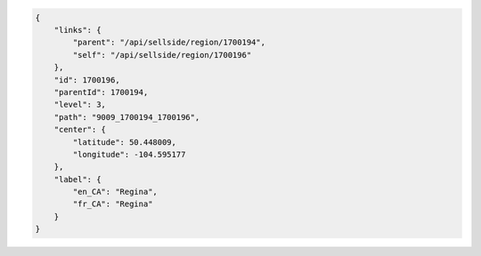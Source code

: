 .. code-block:: javascript

    {
        "links": {
            "parent": "/api/sellside/region/1700194",
            "self": "/api/sellside/region/1700196"
        },
        "id": 1700196,
        "parentId": 1700194,
        "level": 3,
        "path": "9009_1700194_1700196",
        "center": {
            "latitude": 50.448009,
            "longitude": -104.595177
        },
        "label": {
            "en_CA": "Regina",
            "fr_CA": "Regina"
        }
    }
